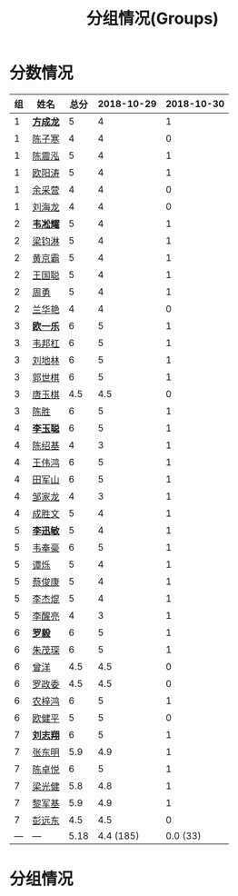 #+TITLE: 分组情况(Groups)


* 分数情况

|  组 | 姓名     | 总分 | 2018-10-29 | 2018-10-30 |
|-----+----------+------+------------+------------|
|   1 | *[[https://fcl147.github.io][方成龙]]* |    5 |          4 |          1 |
|   1 | [[https://wd216.github.io][陈子寒]]   |    4 |          4 |          0 |
|   1 | [[https://AimeJava.github.io][陈震泓]]   |    5 |          4 |          1 |
|   1 | [[https://DTZ1211.github.io][欧阳涛]]   |    5 |          4 |          1 |
|   1 | [[https://ycy1119.github.io][余采营]]   |    4 |          4 |          0 |
|   1 | [[https://liuhailon.github.io][刘海龙]]   |    4 |          4 |          0 |
|-----+----------+------+------------+------------|
|   2 | *[[https://clearLove77777777.github.io][韦凇耀]]* |    5 |          4 |          1 |
|   2 | [[https://lintsGitHub.github.io][梁钧淋]]   |    5 |          4 |          1 |
|   2 | [[https://hjb-jc.github.io][黄京霸]]   |    5 |          4 |          1 |
|   2 | [[https://wgc00.github.io][王国聪]]   |    5 |          4 |          1 |
|   2 | [[https://ZhouYNF.github.io][周勇]]     |    5 |          4 |          1 |
|   2 | [[https://lhy549.github.io][兰华艳]]   |    4 |          4 |          0 |
|-----+----------+------+------------+------------|
|   3 | *[[https://oukele.github.io][欧一乐]]* |    6 |          5 |          1 |
|   3 | [[https://weibanggang.github.io][韦邦杠]]   |    6 |          5 |          1 |
|   3 | [[https://ldl326308.github.io][刘地林]]   |    6 |          5 |          1 |
|   3 | [[https://Xiaobai1007.github.io][郭世棋]]   |    6 |          5 |          1 |
|   3 | [[https://WhaleGuang.github.io][唐玉棋]]   |  4.5 |        4.5 |          0 |
|   3 | [[https://chensheng1005.github.io][陈胜]]     |    6 |          5 |          1 |
|-----+----------+------+------------+------------|
|   4 | *[[https://Sky-meow.github.io][李玉聪]]* |    6 |          5 |          1 |
|   4 | [[https://csj147.github.io][陈绍基]]   |    4 |          3 |          1 |
|   4 | [[https://1164596522.github.io][王伟鸿]]   |    6 |          5 |          1 |
|   4 | [[https://StormBegins.github.io][田军山]]   |    6 |          5 |          1 |
|   4 | [[https://jialongZou.github.io][邹家龙]]   |    4 |          3 |          1 |
|   4 | [[https://javaprogcs.github.io][成胜文]]   |    5 |          4 |          1 |
|-----+----------+------+------------+------------|
|   5 | *[[https://lxmlxmlxmlxm.github.io][李迅敏]]* |    5 |          4 |          1 |
|   5 | [[https://wfhKing.github.io][韦奉豪]]   |    6 |          5 |          1 |
|   5 | [[https://guapishuo.github.io][谭烁]]     |    5 |          4 |          1 |
|   5 | [[https://CJKyros.github.io][蔡俊康]]   |    5 |          4 |          1 |
|   5 | [[https://Jiekun.github.io][李杰焜]]   |    5 |          4 |          1 |
|   5 | [[https://lxl66.github.io][李醒亮]]   |    4 |          3 |          1 |
|-----+----------+------+------------+------------|
|   6 | *[[https://Lnchy.github.io][罗毅]]*   |    6 |          5 |          1 |
|   6 | [[https://jaydeny.github.io][朱茂琛]]   |    6 |          5 |          1 |
|   6 | [[https://jack06.github.io][曾洋]]     |  4.5 |        4.5 |          0 |
|   6 | [[https://KeaNoel.github.io][罗政委]]   |  4.5 |        4.5 |          0 |
|   6 | [[https://nongzihong.github.io][农梓鸿]]   |    6 |          5 |          1 |
|   6 | [[https://obbz.github.io][欧健平]]   |    5 |          5 |          0 |
|-----+----------+------+------------+------------|
|   7 | *[[https://Black1499.github.io][刘志翔]]* |    6 |          5 |          1 |
|   7 | [[https://dz147.github.io][张东明]]   |  5.9 |        4.9 |          1 |
|   7 | [[https://YueLineMe.github.io][陈卓悦]]   |    6 |          5 |          1 |
|   7 | [[https://1247819023.github.io][梁光健]]   |  5.8 |        4.8 |          1 |
|   7 | [[https://JiangnanYi.github.io][黎军基]]   |  5.9 |        4.9 |          1 |
|   7 | [[https://perfectGod.github.io][彭远东]]   |  4.5 |        4.5 |          0 |
|-----+----------+------+------------+------------|
| --- | ---      | 5.18 |  4.4 (185) |   0.0 (33) |
#+TBLFM: $3=vsum($4..$>)::@>='(let ((s (+ @2..@-1))) (cond ((< $# 3) "---") ((= $# 3) (format "%.2f" (/ s 42))) (t (format "%.1f (%.0f)" (/ s 42) s))));N

* 分组情况

#+ATTR_HTML: :width 500px
[[file:img/clip_2018-08-07_06-17-53.png]]


#+BEGIN_EXPORT html
<script>
    const comparer = (idx, asc) => (a, b) => {
        const getCellValue = (tr, idx) => tr.children[idx].innerText;
        const v1 = getCellValue(asc ? a : b, idx), v2 = getCellValue(asc ? b : a, idx);
        return v1 !== '' && v2 !== '' && !isNaN(v1) && !isNaN(v2) ? v1 - v2 : v1.toString().localeCompare(v2);
    };

    const bindSortEvent = th => {
        th.addEventListener('click', () => {
            const table = th.closest('table');
            const tbody = table.querySelector('tbody');
            Array.from(table.querySelectorAll('tbody tr'))
                .sort(comparer(Array.from(th.parentNode.children).indexOf(th), this.asc = !this.asc))
                .forEach(tr => tbody.appendChild(tr));
        });
    };

    // do the work...
    document.querySelectorAll('th').forEach(bindSortEvent);

</script>
#+END_EXPORT
